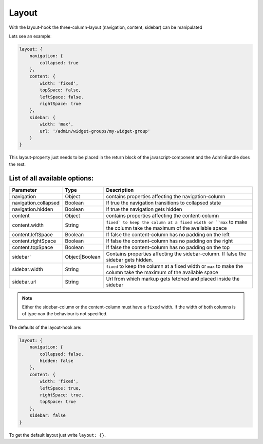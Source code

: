 Layout
======

With the layout-hook the three-column-layout (navigation, content, sidebar) can be manipulated

Lets see an example:

.. code-block:: javascript

       layout: {
           navigation: {
               collapsed: true
           },
           content: {
               width: 'fixed',
               topSpace: false,
               leftSpace: false,
               rightSpace: true
           },
           sidebar: {
               width: 'max',
               url: '/admin/widget-groups/my-widget-group'
           }
       }

This layout-property just needs to be placed in the return block of the javascript-component
and the AdminBundle does the rest.

List of all available options:
------------------------------

.. list-table::
    :header-rows: 1

    * - Parameter
      - Type
      - Description
    * - navigation
      - Object
      - contains properties affecting the navigation-column
    * - navigation.collapsed
      - Boolean
      - If true the navigation transitions to collapsed state
    * - navigation.hidden
      - Boolean
      - If true the navigation gets hidden
    * - content
      - Object
      - contains properties affecting the content-column
    * - content.width
      - String
      - ``fixed` to keep the column at a fixed width or ``max`` to make the column take the maximum of the available space
    * - content.leftSpace
      - Boolean
      - If false the content-column has no padding on the left
    * - content.rightSpace
      - Boolean
      - If false the content-column has no padding on the right
    * - content.topSpace
      - Boolean
      - If false the content-column has no padding on the top
    * - sidebar'
      - Object|Boolean
      - Contains properties affecting the sidebar-column. If false the sidebar gets hidden.
    * - sidebar.width
      - String
      - ``fixed`` to keep the column at a fixed width or ``max`` to make the column take the maximum of the available space
    * - sidebar.url
      - String
      - Url from which markup gets fetched and placed inside the sidebar

.. note::
    Either the sidebar-column or the content-column must have a ``fixed`` width. If the width
    of both columns is of type ``max`` the behaviour is not specified.

The defaults of the layout-hook are:

.. code-block:: javascript

    layout: {
        navigation: {
            collapsed: false,
            hidden: false
        },
        content: {
            width: 'fixed',
            leftSpace: true,
            rightSpace: true,
            topSpace: true
        },
        sidebar: false
    }

To get the default layout just write ``layout: {}``.
